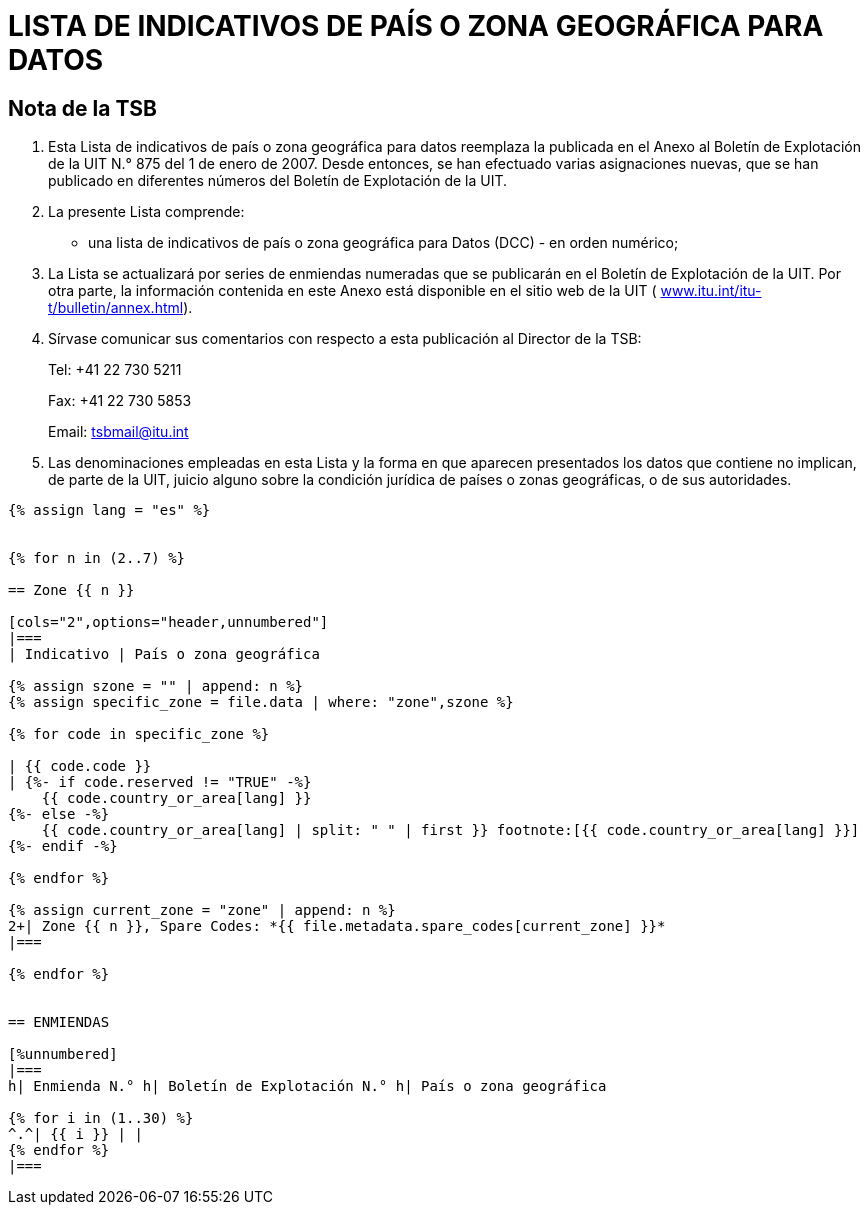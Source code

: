= LISTA DE INDICATIVOS DE PAÍS O ZONA GEOGRÁFICA PARA DATOS
:bureau: T
:docnumber: 976
:published-date: 2011-03-15
:annex-title-fr: Anexo al Boletín de Explotación de la UIT
:annex-id: N.° 976
:status: published
:doctype: service-publication
:imagesdir: images
:mn-document-class: itu
:mn-output-extensions: xml,html,pdf,doc,rxl
:local-cache-only:
:language: es


[preface]
== Nota de la TSB

[class=steps]
. Esta Lista de indicativos de país o zona geográfica para datos reemplaza la publicada en el Anexo al Boletín de Explotación de la UIT N.° 875 del 1 de enero de 2007. Desde entonces, se han efectuado varias asignaciones nuevas, que se han publicado en diferentes números del Boletín de Explotación de la UIT.

. La presente Lista comprende:

* una lista de indicativos de país o zona geográfica para Datos (DCC) - en orden numérico;

. La Lista se actualizará por series de enmiendas numeradas que se publicarán en el Boletín de Explotación de la UIT. Por otra parte, la información contenida en este Anexo está disponible en el sitio web de la UIT ( http://www.itu.int/itu-t/bulletin/annex.html[www.itu.int/itu-t/bulletin/annex.html]).

. Sírvase comunicar sus comentarios con respecto a esta publicación al Director de la TSB:
+
--
Tel: +41 22 730 5211

Fax: +41 22 730 5853

Email: tsbmail@itu.int
--

. Las denominaciones empleadas en esta Lista y la forma en que aparecen presentados los datos que contiene no implican, de parte de la UIT, juicio alguno sobre la condición jurídica de países o zonas geográficas, o de sus autoridades.



[yaml2text,T-SP-X.121A-2011.yaml,file]
----
{% assign lang = "es" %}


{% for n in (2..7) %}

== Zone {{ n }}

[cols="2",options="header,unnumbered"]
|===
| Indicativo | País o zona geográfica

{% assign szone = "" | append: n %}
{% assign specific_zone = file.data | where: "zone",szone %}

{% for code in specific_zone %}

| {{ code.code }}
| {%- if code.reserved != "TRUE" -%}
    {{ code.country_or_area[lang] }}
{%- else -%}
    {{ code.country_or_area[lang] | split: " " | first }} footnote:[{{ code.country_or_area[lang] }}]
{%- endif -%}

{% endfor %}

{% assign current_zone = "zone" | append: n %}
2+| Zone {{ n }}, Spare Codes: *{{ file.metadata.spare_codes[current_zone] }}*
|===

{% endfor %}


== ENMIENDAS

[%unnumbered]
|===
h| Enmienda N.° h| Boletín de Explotación N.° h| País o zona geográfica

{% for i in (1..30) %}
^.^| {{ i }} | |
{% endfor %}
|===

----




////
== Zona 2

[%unnumbered]
|===
h| Indicativo h|País o zona geográfica

|202 |Grecia
|204 |Países Bajos (Reino de los)
|205 |Países Bajos (Reino de los)
|206 |Bélgica
|208 |Francia
|209 |Francia
|210 |Francia
|211 |Francia
|212 |Mónaco (Principado de)
|213 |Andorra (Principado de)
|214 |España
|215 |España
|216 |Hungría (República de)
|218 |Bosnia y Herzegovina
|219 |Croacia (República de)
|220 |Serbia (República de)
|222 |Italia
|223 |Italia
|224 |Italia
|225 |Ciudad del Vaticano (Estado de la)
|226 |Rumania
|228 |Suiza (Confederación)
|229 |Suiza (Confederación)
|230 |República Checa
|231 |República Eslovaca
|232 |Austria
|233 |Austria
|234 |Reino Unido de Gran Bretaña e Irlanda del Norte
|235 |Reino Unido de Gran Bretaña e Irlanda del Norte
|236 |Reino Unido de Gran Bretaña e Irlanda del Norte
|237 |Reino Unido de Gran Bretaña e Irlanda del Norte
|238 |Dinamarca
|239 |Dinamarca
|240 |Suecia
|242 |Noruega
|243 |Noruega
|244 |Finlandia
|246 |Lituania (República de)
|247 |Letonia (República de)
|248 |Estonia (República de)
|250 |Federación de Rusia
|251 |Federación de Rusia
|255 |Ucrania
|257 |Belarús (República de)
|259 |Moldova (República de)
|260 |Polonia (República de)
|261 |Polonia (República de)
|262 |Alemania (República Federal de)
|263 |Alemania (República Federal de)
|264 |Alemania (República Federal de)
|265 |Alemania (República Federal de)
|266 |Gibraltar
|268 |Portugal
|269 |Portugal
|270 |Luxemburgo
|272 |Irlanda
|274 |Islandia
|276 |Albania (República de)
|278 |Malta
|280 |Chipre (República de)
|282 |Georgia
|283 |Armenia (República de)
|284 |Bulgaria (República de)
|286 |Turquía
|288 |Feroe (Islas)
|290 |Groenlandia
|292 |San Marino (República de)
|293 |Eslovenia (República de)
|294 |La ex República Yugoslava de Macedonia
|295 |Liechtenstein (Principado de)
|297 |Montenegro (República de)
2+|Zona 2, Indicativos de reserva: *29*

|===


== Zona 3

[%unnumbered]
|===
h|Indicativo h|País o zona geográfica

|302 |Canadá
|303 |Canadá
|308 |San Pedro y Miquelón (Colectividad territorial de la República Francesa)
|310 |Estados Unidos de América
|311 |Estados Unidos de América
|312 |Estados Unidos de América
|313 |Estados Unidos de América
|314 |Estados Unidos de América
|315 |Estados Unidos de América
|316 |Estados Unidos de América
|330 |Puerto Rico
|332 |Vírgenes Americanas (Islas)
|334 |México
|335 |México
|338 |Jamaica
|340 |Guadalupe (Departamento Francés de la)
|340 |Martinica (Departamento Francés de la)
|342 |Barbados
|344 |Antigua y Barbuda
|346 |Caimanes (Islas)
|348 |Vírgenes Británicas (Islas)
|350 |Bermudas
|352 |Granada
|354 |Montserrat
|356 |San Kitts y Nevis
|358 |Santa Lucía
|360 |San Vicente y las Granadinas
|362 |Curaçao
|363 |Aruba
|364 |Bahamas (Commonwealth de las)
|365 |Anguilla
|366 |Dominica (Commonwealth de)
|368 |Cuba
|370 |Dominicana (República)
|372 |Haití (República de)
|374 |Trinidad y Tabago
|376 |Turquesas y Caicos (Islas)
2+|Zona 3, Indicativos de reserva: *64*

|===


== Zona 4

[%unnumbered]
|===
h| Indicativo h|País o zona geográfica

|400 |Azerbaiyana (República)
|401 |Kazajstán (República de)
|404 |India (República de la)
|410 |Pakistán (República Islámica del)
|411 |Pakistán (República Islámica del)
|412 |Afganistán
|413 |Sri Lanka (República Socialista Democrática de)
|414 |Myanmar (Unión de)
|415 |Líbano
|416 |Jordania (Reino Hachemita de)
|417 |República Árabe Siria
|418 |Iraq (República del)
|419 |Kuwait (Estado de)
|420 |Arabia Saudita (Reino de)
|421 |Yemen (República del)
|422 |Omán (Sultanía de)
|423 |Reservado {blank}footnote:[Reservado para la Autoridad Palestina.]
|424 |Emiratos Arabes Unidos
|425 |Israel (Estado de)
|426 |Bahrein (Reino de)
|427 |Qatar (Estado de)
|428 |Mongolia
|429 |Nepal
|430 |Emiratos Arabes Unidos (Abu Dhabi)
|431 |Emiratos Arabes Unidos (Dubai)
|432 |Irán (República Islámica del)
|434 |Uzbekistán (República de)
|436 |Tayikistán (República de)
|437 |República Kirguisa
|438 |Turkmenistán
|440 |Japón
|441 |Japón
|442 |Japón
|443 |Japón
|450 |Corea (República de)
|452 |Viet Nam (República Socialista de)
|453 |Hong Kong, China
|454 |Hong Kong, China
|455 |Macao, China
|456 |Camboya (Reino de)
|457 |Lao (República Democrática Popular)
|460 |China (República Popular de)
|466 |Taiwan, China
|467 |República Popular Democrática de Corea
|470 |Bangladesh (República Popular de)
|472 |Maldivas (República de)
|480 |Corea (República de)
|481 |Corea (República de)
2+|Zona 4, Indicativos de reserva: *52*

|===


== Zona 5

[%unnumbered]
|===
h| Indicativo h|País o zona geográfica

|502 |Malasia
|505 |Australia
|510 |Indonesia (República de)
|515 |Filipinas (República de)
|520 |Tailandia
|525 |Singapur (República de)
|526 |Singapur (República de)
|528 |Brunei Darussalam
|530 |Nueva Zelandia
|534 |Marianas del Norte (Islas) (Commonwealth de las)
|535 |Guam
|536 |Nauru (República de)
|537 |Papua Nueva Guinea
|539 |Tonga (Reino de)
|540 |Salomón (Islas)
|541 |Vanuatu (República de)
|542 |Fiji (República de)
|543 |Wallis y Futuna (Territorio Francés de Ultramar)
|544 |Samoa Norteamericanas
|545 |Kiribati (República de)
|546 |Nueva Caledonia (Territorio Francés de Ultramar)
|547 |Polinesia Francesa (Territorio Francés de Ultramar)
|548 |Cook (Islas)
|549 |Samoa (Estado Independiente de)
|550 |Micronesia (Estados Federados de)
2+|Zona 5, Indicativos de reserva: *75*

|===


== Zona 6

[%unnumbered]
|===
h| Indicativo h|País o zona geográfica

|602 |Egipto (República Arabe de)
|603 |Argelia (República Argelina Democrática y Popular)
|604 |Marruecos (Reino de)
|605 |Túnez
|606 |Jamahiriya Árabe Libia Popular y Socialista
|607 |Gambia (República de)
|608 |Senegal (República del)
|609 |Mauritania (República Islámica de)
|610 |Malí (República de)
|611 |Guinea (República de)
|612 |Côte d'Ivoire (República de)
|613 |Burkina Faso
|614 |Níger (República del)
|615 |Togolesa (República)
|616 |Benin (República de)
|617 |Mauricio (República de)
|618 |Liberia (República de)
|619 |Sierra Leona
|620 |Ghana
|621 |Nigeria (República Federal de)
|622 |Chad (República del)
|623 |Centroafricana (República)
|624 |Camerún (República de)
|625 |Cabo Verde (República de)
|626 |Santo Tomé y Príncipe (República Democrática de)
|627 |Guinea Ecuatorial (República de)
|628 |Gabonesa (República)
|629 |Congo (República del)
|630 |República Democrática del Congo
|631 |Angola (República de)
|632 |Guinea-Bissau (República de)
|633 |Seychelles (República de)
|634 |Sudán (República del)
|635 |Rwanda (República de)
|636 |Etiopía (República Democrática Federal de)
|637 |Somalí (República Democrática)
|638 |Djibouti (República de)
|639 |Kenya (República de)
|640 |Tanzanía (República Unida de)
|641 |Uganda (República de)
|642 |Burundi (República de)
|643 |Mozambique (República de)
|645 |Zambia (República de)
|646 |Madagascar (República de)
|647 |Departamentos y Territorios Franceses del Océano Índico
|648 |Zimbabwe (República de)
|649 |Namibia (República de)
|650 |Malawi
|651 |Lesotho (Reino de)
|652 |Botswana (República de)
|653 |Swazilandia (Reino de)
|654 |Comoras (Unión de las)
|655 |Sudafricana (República)
|658 |Eritrea
2+|Zona 6, Indicativos de reserva: *46*

|===


== Zona 7

[%unnumbered]
|===
h| Indicativo h|País o zona geográfica

|702 |Belice
|704 |Guatemala (República de)
|706 |El Salvador (República de)
|708 |Honduras (República de)
|710 |Nicaragua
|712 |Costa Rica
|714 |Panamá (República de)
|716 |Perú
|722 |Argentina (República)
|724 |Brasil (República Federativa del)
|725 |Brasil (República Federativa del)
|730 |Chile
|732 |Colombia (República de)
|734 |Venezuela (República Bolivariana de)
|736 |Bolivia (República de)
|738 |Guyana
|740 |Ecuador
|742 |Guayana (Departamento Francés de la)
|744 |Paraguay (República del)
|746 |Suriname (República de)
|748 |Uruguay (República Oriental del)
2+|Zona 7, Indicativos de reserva: *79*

|===

<<<

== ENMIENDAS

[%unnumbered]
|===
h| Enmienda N.° h| Boletín de Explotación N.° h| País o zona geográfica
^.^| 1 | |
^.^| 2 | |
^.^| 3 | |
^.^| 4 | |
^.^| 5 | |
^.^| 6 | |
^.^| 7 | |
^.^| 8 | |
^.^| 9 | |
^.^| 10 | |
^.^| 11 | |
^.^| 12 | |
^.^| 13 | |
^.^| 14 | |
^.^| 15 | |
^.^| 16 | |
^.^| 17 | |
^.^| 18 | |
^.^| 19 | |
^.^| 20 | |
^.^| 21 | |
^.^| 22 | |
^.^| 23 | |
^.^| 24 | |
^.^| 25 | |
^.^| 26 | |
^.^| 27 | |
^.^| 28 | |
^.^| 29 | |
^.^| 30 | |
|===

////